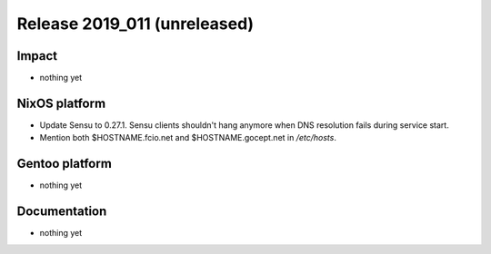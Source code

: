 .. XXX update on release :Publish Date: YYYY-MM-DD

Release 2019_011 (unreleased)
-----------------------------

Impact
^^^^^^

* nothing yet


NixOS platform
^^^^^^^^^^^^^^

* Update Sensu to 0.27.1. Sensu clients shouldn't hang anymore when DNS
  resolution fails during service start.
* Mention both $HOSTNAME.fcio.net and $HOSTNAME.gocept.net in `/etc/hosts`.


Gentoo platform
^^^^^^^^^^^^^^^

* nothing yet


Documentation
^^^^^^^^^^^^^

* nothing yet


.. vim: set spell spelllang=en:
